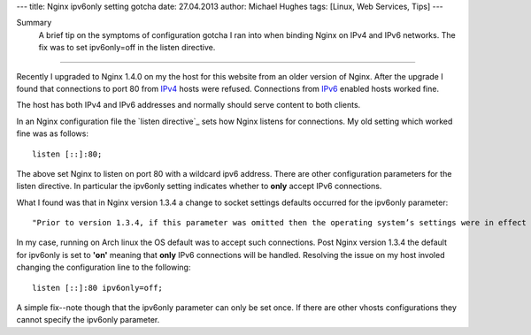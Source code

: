 ---
title: Nginx ipv6only setting gotcha
date: 27.04.2013
author: Michael Hughes
tags: [Linux, Web Services, Tips]
---

Summary
    A brief tip on the symptoms of configuration gotcha I ran into
    when binding Nginx on IPv4 and IPv6 networks. The fix was to set
    ipv6only=off in the listen directive.

----

Recently I upgraded to Nginx 1.4.0 on my the host for this website from an
older version of Nginx. After the upgrade I found that connections to port
80 from IPv4_ hosts were refused. Connections from IPv6_ enabled hosts worked
fine.

The host has both IPv4 and IPv6 addresses and normally should serve content to both clients.

In an Nginx configuration file the `listen directive`_ sets how Nginx listens for connections.
My old setting which worked fine was as follows::

    listen [::]:80;

The above set Nginx to listen on port 80 with a wildcard ipv6 address. There are other configuration
parameters for the listen directive. In particular the ipv6only setting indicates whether to **only**
accept IPv6 connections. 

What I found was that in Nginx version 1.3.4 a change to socket settings defaults occurred for the ipv6only parameter::

    "Prior to version 1.3.4, if this parameter was omitted then the operating system’s settings were in effect for the socket."

In my case, running on Arch linux the OS default was to accept such connections. Post Nginx version 1.3.4 the default
for ipv6only is set to **'on'** meaning that **only** IPv6 connections will be handled. Resolving the issue on my
host involed changing the configuration line to the following::

    listen [::]:80 ipv6only=off;

A simple fix--note though that the ipv6only parameter can only be set once. If there are other vhosts configurations they cannot
specify the ipv6only parameter.

.. _link: http://nginx.org/en/docs/http/ngx_http_core_module.html#listen
.. _IPv4: https://en.wikipedia.org/wiki/IPv4
.. _IPv6: https://en.wikipedia.org/wiki/IPv6
